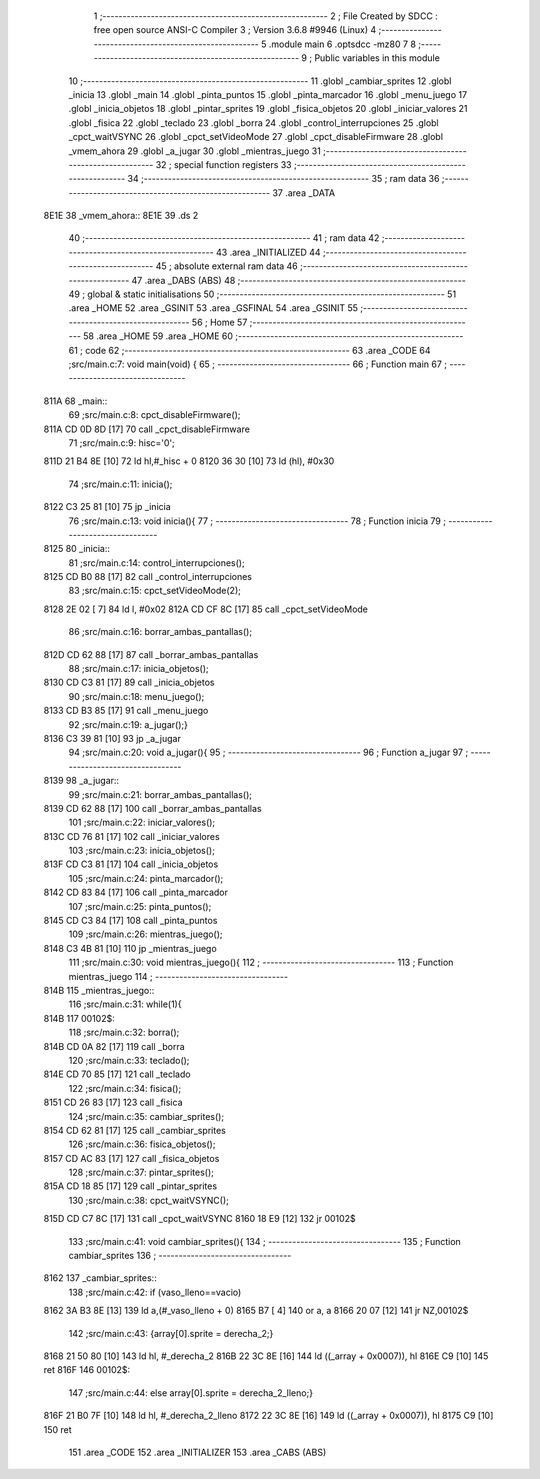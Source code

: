                               1 ;--------------------------------------------------------
                              2 ; File Created by SDCC : free open source ANSI-C Compiler
                              3 ; Version 3.6.8 #9946 (Linux)
                              4 ;--------------------------------------------------------
                              5 	.module main
                              6 	.optsdcc -mz80
                              7 	
                              8 ;--------------------------------------------------------
                              9 ; Public variables in this module
                             10 ;--------------------------------------------------------
                             11 	.globl _cambiar_sprites
                             12 	.globl _inicia
                             13 	.globl _main
                             14 	.globl _pinta_puntos
                             15 	.globl _pinta_marcador
                             16 	.globl _menu_juego
                             17 	.globl _inicia_objetos
                             18 	.globl _pintar_sprites
                             19 	.globl _fisica_objetos
                             20 	.globl _iniciar_valores
                             21 	.globl _fisica
                             22 	.globl _teclado
                             23 	.globl _borra
                             24 	.globl _control_interrupciones
                             25 	.globl _cpct_waitVSYNC
                             26 	.globl _cpct_setVideoMode
                             27 	.globl _cpct_disableFirmware
                             28 	.globl _vmem_ahora
                             29 	.globl _a_jugar
                             30 	.globl _mientras_juego
                             31 ;--------------------------------------------------------
                             32 ; special function registers
                             33 ;--------------------------------------------------------
                             34 ;--------------------------------------------------------
                             35 ; ram data
                             36 ;--------------------------------------------------------
                             37 	.area _DATA
   8E1E                      38 _vmem_ahora::
   8E1E                      39 	.ds 2
                             40 ;--------------------------------------------------------
                             41 ; ram data
                             42 ;--------------------------------------------------------
                             43 	.area _INITIALIZED
                             44 ;--------------------------------------------------------
                             45 ; absolute external ram data
                             46 ;--------------------------------------------------------
                             47 	.area _DABS (ABS)
                             48 ;--------------------------------------------------------
                             49 ; global & static initialisations
                             50 ;--------------------------------------------------------
                             51 	.area _HOME
                             52 	.area _GSINIT
                             53 	.area _GSFINAL
                             54 	.area _GSINIT
                             55 ;--------------------------------------------------------
                             56 ; Home
                             57 ;--------------------------------------------------------
                             58 	.area _HOME
                             59 	.area _HOME
                             60 ;--------------------------------------------------------
                             61 ; code
                             62 ;--------------------------------------------------------
                             63 	.area _CODE
                             64 ;src/main.c:7: void main(void) {
                             65 ;	---------------------------------
                             66 ; Function main
                             67 ; ---------------------------------
   811A                      68 _main::
                             69 ;src/main.c:8: cpct_disableFirmware();
   811A CD 0D 8D      [17]   70 	call	_cpct_disableFirmware
                             71 ;src/main.c:9: hisc='0';
   811D 21 B4 8E      [10]   72 	ld	hl,#_hisc + 0
   8120 36 30         [10]   73 	ld	(hl), #0x30
                             74 ;src/main.c:11: inicia();
   8122 C3 25 81      [10]   75 	jp  _inicia
                             76 ;src/main.c:13: void inicia(){
                             77 ;	---------------------------------
                             78 ; Function inicia
                             79 ; ---------------------------------
   8125                      80 _inicia::
                             81 ;src/main.c:14: control_interrupciones();
   8125 CD B0 88      [17]   82 	call	_control_interrupciones
                             83 ;src/main.c:15: cpct_setVideoMode(2);
   8128 2E 02         [ 7]   84 	ld	l, #0x02
   812A CD CF 8C      [17]   85 	call	_cpct_setVideoMode
                             86 ;src/main.c:16: borrar_ambas_pantallas();
   812D CD 62 88      [17]   87 	call	_borrar_ambas_pantallas
                             88 ;src/main.c:17: inicia_objetos();
   8130 CD C3 81      [17]   89 	call	_inicia_objetos
                             90 ;src/main.c:18: menu_juego();
   8133 CD B3 85      [17]   91 	call	_menu_juego
                             92 ;src/main.c:19: a_jugar();}
   8136 C3 39 81      [10]   93 	jp  _a_jugar
                             94 ;src/main.c:20: void a_jugar(){  
                             95 ;	---------------------------------
                             96 ; Function a_jugar
                             97 ; ---------------------------------
   8139                      98 _a_jugar::
                             99 ;src/main.c:21: borrar_ambas_pantallas();
   8139 CD 62 88      [17]  100 	call	_borrar_ambas_pantallas
                            101 ;src/main.c:22: iniciar_valores();
   813C CD 76 81      [17]  102 	call	_iniciar_valores
                            103 ;src/main.c:23: inicia_objetos();
   813F CD C3 81      [17]  104 	call	_inicia_objetos
                            105 ;src/main.c:24: pinta_marcador();
   8142 CD 83 84      [17]  106 	call	_pinta_marcador
                            107 ;src/main.c:25: pinta_puntos();
   8145 CD C3 84      [17]  108 	call	_pinta_puntos
                            109 ;src/main.c:26: mientras_juego();
   8148 C3 4B 81      [10]  110 	jp  _mientras_juego
                            111 ;src/main.c:30: void mientras_juego(){
                            112 ;	---------------------------------
                            113 ; Function mientras_juego
                            114 ; ---------------------------------
   814B                     115 _mientras_juego::
                            116 ;src/main.c:31: while(1){
   814B                     117 00102$:
                            118 ;src/main.c:32: borra();
   814B CD 0A 82      [17]  119 	call	_borra
                            120 ;src/main.c:33: teclado();
   814E CD 70 85      [17]  121 	call	_teclado
                            122 ;src/main.c:34: fisica();
   8151 CD 26 83      [17]  123 	call	_fisica
                            124 ;src/main.c:35: cambiar_sprites();
   8154 CD 62 81      [17]  125 	call	_cambiar_sprites
                            126 ;src/main.c:36: fisica_objetos();
   8157 CD AC 83      [17]  127 	call	_fisica_objetos
                            128 ;src/main.c:37: pintar_sprites();
   815A CD 18 85      [17]  129 	call	_pintar_sprites
                            130 ;src/main.c:38: cpct_waitVSYNC();
   815D CD C7 8C      [17]  131 	call	_cpct_waitVSYNC
   8160 18 E9         [12]  132 	jr	00102$
                            133 ;src/main.c:41: void cambiar_sprites(){
                            134 ;	---------------------------------
                            135 ; Function cambiar_sprites
                            136 ; ---------------------------------
   8162                     137 _cambiar_sprites::
                            138 ;src/main.c:42: if (vaso_lleno==vacio)
   8162 3A B3 8E      [13]  139 	ld	a,(#_vaso_lleno + 0)
   8165 B7            [ 4]  140 	or	a, a
   8166 20 07         [12]  141 	jr	NZ,00102$
                            142 ;src/main.c:43: {array[0].sprite =   derecha_2;}
   8168 21 50 80      [10]  143 	ld	hl, #_derecha_2
   816B 22 3C 8E      [16]  144 	ld	((_array + 0x0007)), hl
   816E C9            [10]  145 	ret
   816F                     146 00102$:
                            147 ;src/main.c:44: else array[0].sprite =  derecha_2_lleno;}
   816F 21 B0 7F      [10]  148 	ld	hl, #_derecha_2_lleno
   8172 22 3C 8E      [16]  149 	ld	((_array + 0x0007)), hl
   8175 C9            [10]  150 	ret
                            151 	.area _CODE
                            152 	.area _INITIALIZER
                            153 	.area _CABS (ABS)
